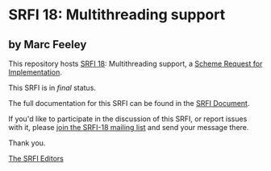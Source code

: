 * SRFI 18: Multithreading support

** by Marc Feeley

This repository hosts [[https://srfi.schemers.org/srfi-18/][SRFI 18]]: Multithreading support, a [[https://srfi.schemers.org/][Scheme Request for Implementation]].

This SRFI is in /final/ status.

The full documentation for this SRFI can be found in the [[https://srfi.schemers.org/srfi-18/srfi-18.html][SRFI Document]].

If you'd like to participate in the discussion of this SRFI, or report issues with it, please [[https://srfi.schemers.org/srfi-18/][join the SRFI-18 mailing list]] and send your message there.

Thank you.


[[mailto:srfi-editors@srfi.schemers.org][The SRFI Editors]]
